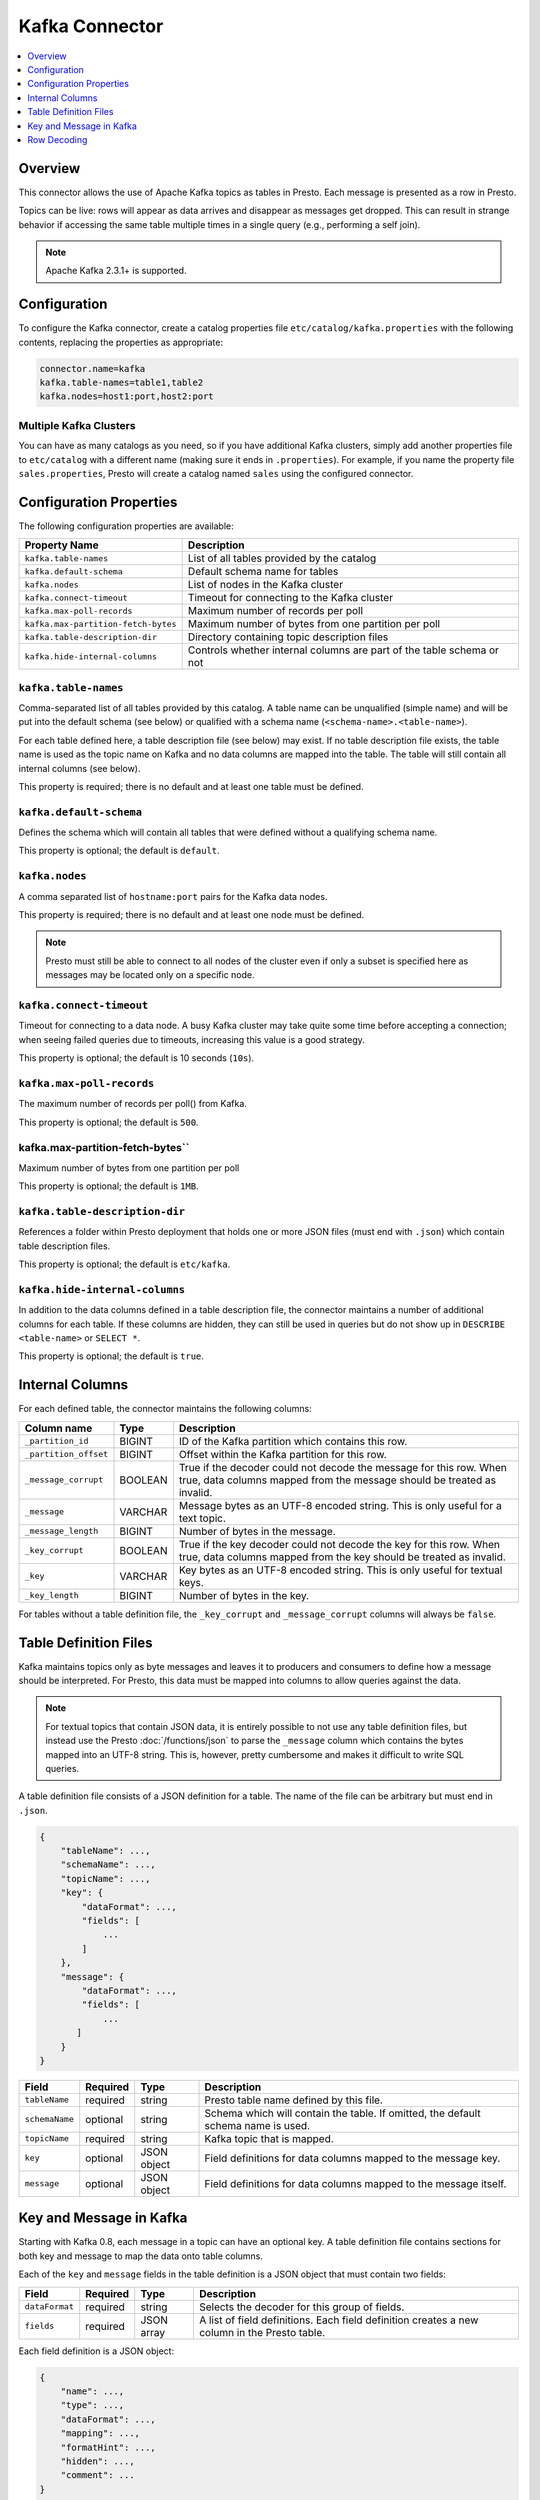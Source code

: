 ===============
Kafka Connector
===============

.. contents::
    :local:
    :backlinks: none
    :depth: 1

Overview
--------

This connector allows the use of Apache Kafka topics as tables in Presto.
Each message is presented as a row in Presto.

Topics can be live: rows will appear as data arrives and disappear as
messages get dropped. This can result in strange behavior if accessing the
same table multiple times in a single query (e.g., performing a self join).

.. note::

    Apache Kafka 2.3.1+ is supported.

Configuration
-------------

To configure the Kafka connector, create a catalog properties file
``etc/catalog/kafka.properties`` with the following contents,
replacing the properties as appropriate:

.. code-block:: none

    connector.name=kafka
    kafka.table-names=table1,table2
    kafka.nodes=host1:port,host2:port

Multiple Kafka Clusters
^^^^^^^^^^^^^^^^^^^^^^^

You can have as many catalogs as you need, so if you have additional
Kafka clusters, simply add another properties file to ``etc/catalog``
with a different name (making sure it ends in ``.properties``). For
example, if you name the property file ``sales.properties``, Presto
will create a catalog named ``sales`` using the configured connector.

Configuration Properties
------------------------

The following configuration properties are available:

=================================== ==============================================================
Property Name                       Description
=================================== ==============================================================
``kafka.table-names``               List of all tables provided by the catalog
``kafka.default-schema``            Default schema name for tables
``kafka.nodes``                     List of nodes in the Kafka cluster
``kafka.connect-timeout``           Timeout for connecting to the Kafka cluster
``kafka.max-poll-records``          Maximum number of records per poll
``kafka.max-partition-fetch-bytes`` Maximum number of bytes from one partition per poll
``kafka.table-description-dir``     Directory containing topic description files
``kafka.hide-internal-columns``     Controls whether internal columns are part of the table schema or not
=================================== ==============================================================

``kafka.table-names``
^^^^^^^^^^^^^^^^^^^^^

Comma-separated list of all tables provided by this catalog. A table name
can be unqualified (simple name) and will be put into the default schema
(see below) or qualified with a schema name (``<schema-name>.<table-name>``).

For each table defined here, a table description file (see below) may
exist. If no table description file exists, the table name is used as the
topic name on Kafka and no data columns are mapped into the table. The
table will still contain all internal columns (see below).

This property is required; there is no default and at least one table must be defined.

``kafka.default-schema``
^^^^^^^^^^^^^^^^^^^^^^^^

Defines the schema which will contain all tables that were defined without
a qualifying schema name.

This property is optional; the default is ``default``.

``kafka.nodes``
^^^^^^^^^^^^^^^

A comma separated list of ``hostname:port`` pairs for the Kafka data nodes.

This property is required; there is no default and at least one node must be defined.

.. note::

    Presto must still be able to connect to all nodes of the cluster
    even if only a subset is specified here as messages may be
    located only on a specific node.

``kafka.connect-timeout``
^^^^^^^^^^^^^^^^^^^^^^^^^

Timeout for connecting to a data node. A busy Kafka cluster may take quite
some time before accepting a connection; when seeing failed queries due to
timeouts, increasing this value is a good strategy.

This property is optional; the default is 10 seconds (``10s``).

``kafka.max-poll-records``
^^^^^^^^^^^^^^^^^^^^^^^^^^

The maximum number of records per poll() from Kafka.

This property is optional; the default is ``500``.

kafka.max-partition-fetch-bytes``
^^^^^^^^^^^^^^^^^^^^^^^^^^^^^^^^^

Maximum number of bytes from one partition per poll

This property is optional; the default is ``1MB``.

``kafka.table-description-dir``
^^^^^^^^^^^^^^^^^^^^^^^^^^^^^^^

References a folder within Presto deployment that holds one or more JSON
files (must end with ``.json``) which contain table description files.

This property is optional; the default is ``etc/kafka``.

``kafka.hide-internal-columns``
^^^^^^^^^^^^^^^^^^^^^^^^^^^^^^^

In addition to the data columns defined in a table description file, the
connector maintains a number of additional columns for each table. If
these columns are hidden, they can still be used in queries but do not
show up in ``DESCRIBE <table-name>`` or ``SELECT *``.

This property is optional; the default is ``true``.

Internal Columns
----------------

For each defined table, the connector maintains the following columns:

======================= ========= =============================
Column name             Type      Description
======================= ========= =============================
``_partition_id``       BIGINT    ID of the Kafka partition which contains this row.
``_partition_offset``   BIGINT    Offset within the Kafka partition for this row.
``_message_corrupt``    BOOLEAN   True if the decoder could not decode the message for this row. When true, data columns mapped from the message should be treated as invalid.
``_message``            VARCHAR   Message bytes as an UTF-8 encoded string. This is only useful for a text topic.
``_message_length``     BIGINT    Number of bytes in the message.
``_key_corrupt``        BOOLEAN   True if the key decoder could not decode the key for this row. When true, data columns mapped from the key should be treated as invalid.
``_key``                VARCHAR   Key bytes as an UTF-8 encoded string. This is only useful for textual keys.
``_key_length``         BIGINT    Number of bytes in the key.
======================= ========= =============================

For tables without a table definition file, the ``_key_corrupt`` and
``_message_corrupt`` columns will always be ``false``.

Table Definition Files
----------------------

Kafka maintains topics only as byte messages and leaves it to producers
and consumers to define how a message should be interpreted. For Presto,
this data must be mapped into columns to allow queries against the data.

.. note::

    For textual topics that contain JSON data, it is entirely possible to not
    use any table definition files, but instead use the Presto
    :doc:`/functions/json` to parse the ``_message`` column which contains
    the bytes mapped into an UTF-8 string. This is, however, pretty
    cumbersome and makes it difficult to write SQL queries.

A table definition file consists of a JSON definition for a table. The
name of the file can be arbitrary but must end in ``.json``.

.. code-block:: none

    {
        "tableName": ...,
        "schemaName": ...,
        "topicName": ...,
        "key": {
            "dataFormat": ...,
            "fields": [
                ...
            ]
        },
        "message": {
            "dataFormat": ...,
            "fields": [
                ...
           ]
        }
    }

=============== ========= ============== =============================
Field           Required  Type           Description
=============== ========= ============== =============================
``tableName``   required  string         Presto table name defined by this file.
``schemaName``  optional  string         Schema which will contain the table. If omitted, the default schema name is used.
``topicName``   required  string         Kafka topic that is mapped.
``key``         optional  JSON object    Field definitions for data columns mapped to the message key.
``message``     optional  JSON object    Field definitions for data columns mapped to the message itself.
=============== ========= ============== =============================

Key and Message in Kafka
------------------------

Starting with Kafka 0.8, each message in a topic can have an optional key.
A table definition file contains sections for both key and message to map
the data onto table columns.

Each of the ``key`` and ``message`` fields in the table definition is a
JSON object that must contain two fields:

=============== ========= ============== =============================
Field           Required  Type           Description
=============== ========= ============== =============================
``dataFormat``  required  string         Selects the decoder for this group of fields.
``fields``      required  JSON array     A list of field definitions. Each field definition creates a new column in the Presto table.
=============== ========= ============== =============================

Each field definition is a JSON object:

.. code-block:: none

    {
        "name": ...,
        "type": ...,
        "dataFormat": ...,
        "mapping": ...,
        "formatHint": ...,
        "hidden": ...,
        "comment": ...
    }

=============== ========= ========= =============================
Field           Required  Type      Description
=============== ========= ========= =============================
``name``        required  string    Name of the column in the Presto table.
``type``        required  string    Presto type of the column.
``dataFormat``  optional  string    Selects the column decoder for this field. Defaults to the default decoder for this row data format and column type.
``dataSchema``  optional  string    The path or URL where the Avro schema resides. Used only for Avro decoder.
``mapping``     optional  string    Mapping information for the column. This is decoder specific, see below.
``formatHint``  optional  string    Sets a column specific format hint to the column decoder.
``hidden``      optional  boolean   Hides the column from ``DESCRIBE <table name>`` and ``SELECT *``. Defaults to ``false``.
``comment``     optional  string    Adds a column comment which is shown with ``DESCRIBE <table name>``.
=============== ========= ========= =============================

There is no limit on field descriptions for either key or message.

Row Decoding
------------

For key and message, a decoder is used to map message and key data onto table columns.

The Kafka connector contains the following decoders:

* ``raw`` - Kafka message is not interpreted, ranges of raw message bytes are mapped to table columns
* ``csv`` - Kafka message is interpreted as comma separated message, and fields are mapped to table columns
* ``json`` - Kafka message is parsed as JSON and JSON fields are mapped to table columns
* ``avro`` - Kafka message is parsed based on an Avro schema and Avro fields are mapped to table columns

.. note::

    If no table definition file exists for a table, the ``dummy`` decoder is used,
    which does not expose any columns.

``raw`` Decoder
^^^^^^^^^^^^^^^

The raw decoder supports reading of raw (byte based) values from Kafka message
or key and converting it into Presto columns.

For fields, the following attributes are supported:

* ``dataFormat`` - selects the width of the data type converted
* ``type`` - Presto data type (see table below for list of supported data types)
* ``mapping`` - ``<start>[:<end>]``; start and end position of bytes to convert (optional)

The ``dataFormat`` attribute selects the number of bytes converted.
If absent, ``BYTE`` is assumed. All values are signed.

Supported values are:

* ``BYTE`` - one byte
* ``SHORT`` - two bytes (big-endian)
* ``INT`` - four bytes (big-endian)
* ``LONG`` - eight bytes (big-endian)
* ``FLOAT`` - four bytes (IEEE 754 format)
* ``DOUBLE`` - eight bytes (IEEE 754 format)

The ``type`` attribute defines the Presto data type on which the value is mapped.

Depending on Presto type assigned to column different values of dataFormat can be used:

===================================== =======================================
Presto data type                      Allowed ``dataFormat`` values
===================================== =======================================
``BIGINT``                            ``BYTE``, ``SHORT``, ``INT``, ``LONG``
``INTEGER``                           ``BYTE``, ``SHORT``, ``INT``
``SMALLINT``                          ``BYTE``, ``SHORT``
``TINYINT``                           ``BYTE``
``DOUBLE``                            ``DOUBLE``, ``FLOAT``
``BOOLEAN``                           ``BYTE``, ``SHORT``, ``INT``, ``LONG``
``VARCHAR`` / ``VARCHAR(x)``          ``BYTE``
===================================== =======================================

The ``mapping`` attribute specifies the range of the bytes in a key or
message used for decoding. It can be one or two numbers separated by a colon (``<start>[:<end>]``).

If only a start position is given:

 * For fixed width types the column will use the appropriate number of bytes for the specified ``dataFormat`` (see above).
 * When ``VARCHAR`` value is decoded all bytes from start position till the end of the message will be used.

If start and end position are given, then:

 * For fixed width types the size must be equal to number of bytes used by specified ``dataFormat``.
 * For ``VARCHAR`` all bytes between start (inclusive) and end (exclusive) are used.

If no ``mapping`` attribute is specified it is equivalent to setting start position to 0 and leaving end position undefined.

Decoding scheme of numeric data types (``BIGINT``, ``INTEGER``, ``SMALLINT``, ``TINYINT``, ``DOUBLE``) is straightforward.
A sequence of bytes is read from input message and decoded according to either:

 * big-endian encoding (for integer types)
 * IEEE 754 format for (for ``DOUBLE``).

Length of decoded byte sequence is implied by the ``dataFormat``.

For ``VARCHAR`` data type a sequence of bytes is interpreted according to UTF-8 encoding.

``csv`` Decoder
^^^^^^^^^^^^^^^

The CSV decoder converts the bytes representing a message or key into a
string using UTF-8 encoding and then interprets the result as a CSV
(comma-separated value) line.

For fields, the ``type`` and ``mapping`` attributes must be defined:

* ``type`` - Presto data type (see table below for list of supported data types)
* ``mapping`` - the index of the field in the CSV record

``dataFormat`` and ``formatHint`` are not supported and must be omitted.

Table below lists supported Presto types which can be used in ``type`` and decoding scheme:

+-------------------------------------+--------------------------------------------------------------------------------+
| Presto data type                    | Decoding rules                                                                 |
+=====================================+================================================================================+
| | ``BIGINT``                        | Decoded using Java ``Long.parseLong()``                                        |
| | ``INTEGER``                       |                                                                                |
| | ``SMALLINT``                      |                                                                                |
| | ``TINYINT``                       |                                                                                |
+-------------------------------------+--------------------------------------------------------------------------------+
| ``DOUBLE``                          | Decoded using Java ``Double.parseDouble()``                                    |
+-------------------------------------+--------------------------------------------------------------------------------+
| ``BOOLEAN``                         | "true" character sequence maps to ``true``;                                    |
|                                     | Other character sequences map to ``false``                                     |
+-------------------------------------+--------------------------------------------------------------------------------+
| ``VARCHAR`` / ``VARCHAR(x)``        | Used as is                                                                     |
+-------------------------------------+--------------------------------------------------------------------------------+


``json`` Decoder
^^^^^^^^^^^^^^^^

The JSON decoder converts the bytes representing a message or key into a
JSON according to :rfc:`4627`. Note that the message or key *MUST* convert
into a JSON object, not an array or simple type.

For fields, the following attributes are supported:

* ``type`` - Presto type of column.
* ``dataFormat`` - Field decoder to be used for column.
* ``mapping`` - slash-separated list of field names to select a field from the JSON object
* ``formatHint`` - only for ``custom-date-time``, see below

The JSON decoder supports multiple field decoders, with ``_default`` being
used for standard table columns and a number of decoders for date and time
based types.

Table below lists Presto data types which can be used as in ``type`` and matching field decoders
which can be specified via ``dataFormat`` attribute

+-------------------------------------+--------------------------------------------------------------------------------+
| Presto data type                    | Allowed ``dataFormat`` values                                                  |
+=====================================+================================================================================+
| | ``BIGINT``                        | Default field decoder (omitted ``dataFormat`` attribute)                       |
| | ``INTEGER``                       |                                                                                |
| | ``SMALLINT``                      |                                                                                |
| | ``TINYINT``                       |                                                                                |
| | ``DOUBLE``                        |                                                                                |
| | ``BOOLEAN``                       |                                                                                |
| | ``VARCHAR``                       |                                                                                |
| | ``VARCHAR(x)``                    |                                                                                |
+-------------------------------------+--------------------------------------------------------------------------------+
| | ``TIMESTAMP``                     | ``custom-date-time``, ``iso8601``, ``rfc2822``,                                |
| | ``TIMESTAMP WITH TIME ZONE``      | ``milliseconds-since-epoch``, ``seconds-since-epoch``                          |
| | ``TIME``                          |                                                                                |
| | ``TIME WITH TIME ZONE``           |                                                                                |
+-------------------------------------+--------------------------------------------------------------------------------+
| ``DATE``                            | ``custom-date-time``, ``iso8601``, ``rfc2822``,                                |
+-------------------------------------+--------------------------------------------------------------------------------+


Default Field decoder
^^^^^^^^^^^^^^^^^^^^^^^^^^

This is the standard field decoder supporting all the Presto physical data
types. A field value will be coerced by JSON conversion rules into
boolean, long, double or string values. For non-date/time based columns,
this decoder should be used.

Date and Time Decoders
^^^^^^^^^^^^^^^^^^^^^^

To convert values from JSON objects into Presto ``DATE``, ``TIME``, ``TIME WITH TIME ZONE`,
``TIMESTAMP`` or ``TIMESTAMP WITH TIME ZONE`` columns, special decoders must be selected using the
``dataFormat`` attribute of a field definition.

* ``iso8601`` - text based, parses a text field as an ISO 8601 timestamp.
* ``rfc2822`` - text based, parses a text field as an :rfc:`2822` timestamp.
* ``custom-date-time`` - text based, parses a text field according to Joda format pattern
                         specified via ``formatHint`` attribute. Format pattern should conform
                         to https://www.joda.org/joda-time/apidocs/org/joda/time/format/DateTimeFormat.html.
* ``milliseconds-since-epoch`` - number based, interprets a text or number as number of milliseconds since the epoch.
* ``seconds-since-epoch`` - number based, interprets a text or number as number of milliseconds since the epoch.

For ``TIMESTAMP WITH TIME ZONE`` and ``TIME WITH TIME ZONE`` data types, if timezone information is present in decoded value, it will
be used in Presto value. Otherwise result time zone will be set to ``UTC``.

``avro`` Decoder
^^^^^^^^^^^^^^^^

The Avro decoder converts the bytes representing a message or key in
Avro format based on a schema. The message must have the Avro schema embedded.
Presto does not support schema-less Avro decoding.

For key/message, using ``avro`` decoder, the ``dataSchema`` must be defined.
This should point to the location of a valid Avro schema file of the message which needs to be decoded. This location can be a remote web server
(e.g.: ``dataSchema: 'http://example.org/schema/avro_data.avsc'``) or local file system(e.g.: ``dataSchema: '/usr/local/schema/avro_data.avsc'``).
The decoder will fail if this location is not accessible from the Presto coordinator node.

For fields, the following attributes are supported:

* ``name`` - Name of the column in the Presto table.
* ``type`` - Presto type of column.
* ``mapping`` - slash-separated list of field names to select a field from the Avro schema. If field specified in ``mapping`` does not exist in the original Avro schema then a read operation will return NULL.

Table below lists supported Presto types which can be used in ``type`` for the equivalent Avro field type/s.

===================================== =======================================
Presto data type                      Allowed Avro data type
===================================== =======================================
``BIGINT``                            ``INT``, ``LONG``
``DOUBLE``                            ``DOUBLE``, ``FLOAT``
``BOOLEAN``                           ``BOOLEAN``
``VARCHAR`` / ``VARCHAR(x)``          ``STRING``
``VARBINARY``                         ``FIXED``, ``BYTES``
``ARRAY``                             ``ARRAY``
``MAP``                               ``MAP``
===================================== =======================================

Avro schema evolution
#####################

The Avro decoder supports schema evolution feature with backward compatibility. With backward compatibility,
a newer schema can be used to read Avro data created with an older schema. Any change in the Avro schema must also be
reflected in Presto's topic definition file. Newly added/renamed fields *must* have a default value in the Avro schema file.

The schema evolution behavior is as follows:

* Column added in new schema:
  Data created with an older schema will produce a *default* value when table is using the new schema.

* Column removed in new schema:
  Data created with an older schema will no longer output the data from the column that was removed.

* Column is renamed in the new schema:
  This is equivalent to removing the column and adding a new one, and data created with an older schema
  will produce a *default* value when table is using the new schema.

* Changing type of column in the new schema:
  If the type coercion is supported by Avro, then the conversion happens. An error is thrown for incompatible types.
